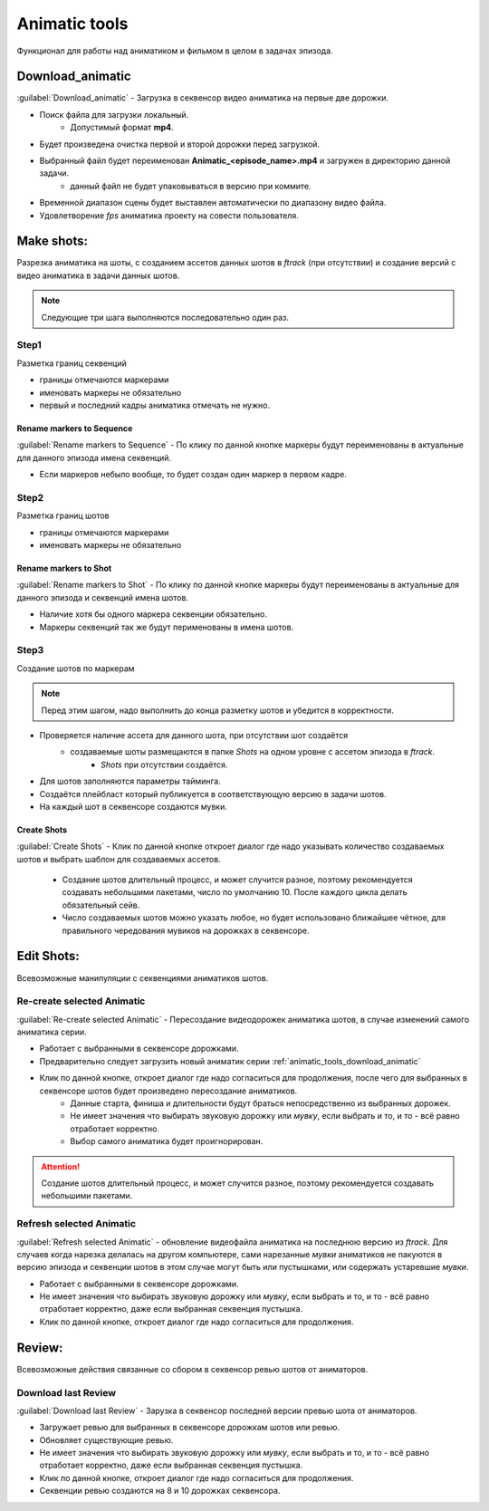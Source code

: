 .. _animatic-tools-page:

Animatic tools
==============

Функционал для работы над аниматиком и фильмом в целом в задачах эпизода.

.. image:: ../../_static/images/animatic_tools_panel.png

.. _animatic_tools_download_animatic:

Download_animatic
-----------------

:guilabel:`Download_animatic` - Загрузка в секвенсор видео аниматика на первые две дорожки.

* Поиск файла для загрузки локальный.
    * Допустимый формат **mp4**.
* Будет произведена очистка первой и второй дорожки перед загрузкой.
* Выбранный файл будет переименован **Animatic_<episode_name>.mp4** и загружен в директорию данной задачи.
    * данный файл не будет упаковываться в версию при коммите.
* Временной диапазон сцены будет выставлен автоматически по диапазону видео файла.
* Удовлетворение *fps* аниматика проекту на совести пользователя.

.. _animatic_tools_make_shots:

Make shots:
-----------

Разрезка аниматика на шоты, с созданием ассетов данных шотов в *ftrack* (при отсутствии) и создание версий с видео аниматика в задачи данных шотов.

.. note:: Следующие три шага выполняются последовательно один раз.

.. _animatic_tools_step1:

Step1
~~~~~

Разметка границ секвенций

* границы отмечаются маркерами
* именовать маркеры не обязательно
* первый и последний кадры аниматика отмечать не нужно.

Rename markers to Sequence
**************************

:guilabel:`Rename markers to Sequence` - По клику по данной кнопке маркеры будут переименованы в актуальные для данного эпизода имена секвенций.

* Если маркеров небыло вообще, то будет создан один маркер в первом кадре.

.. _animatic_tools_step2:

Step2
~~~~~

Разметка границ шотов

* границы отмечаются маркерами
* именовать маркеры не обязательно

.. _animatic_tools_rename_markers_to_shot:

Rename markers to Shot
**********************

:guilabel:`Rename markers to Shot` - По клику по данной кнопке маркеры будут переименованы в актуальные для данного эпизода и секвенций имена шотов.

* Наличие хотя бы одного маркера секвенции обязательно.
* Маркеры секвенций так же будут перименованы в имена шотов.


.. _animatic_tools_step3:

Step3
~~~~~

Создание шотов по маркерам

.. note:: Перед этим шагом, надо выполнить до конца разметку шотов и убедится в корректности.

* Проверяется наличие ассета для данного шота, при отсутствии шот создаётся
    * создаваемые шоты размещаются в папке *Shots* на одном уровне с ассетом эпизода в *ftrack*.
        * *Shots* при отсутствии создаётся.
* Для шотов заполняются параметры тайминга.
* Создаётся плейбласт который публикуется в соответствующую версию в задачи шотов.
* На каждый шот в секвенсоре создаются мувки.

.. _animatic_tools_create_shots_button:

Create Shots
************

:guilabel:`Create Shots` - Клик по данной кнопке откроет диалог где надо указывать количество создаваемых шотов и выбрать шаблон для создаваемых ассетов.

    * Создание шотов длительный процесс, и может случится разное, поэтому рекомендуется создавать небольшими пакетами, число по умолчанию 10. После каждого цикла делать обязательный сейв.
    * Число создаваемых шотов можно указать любое, но будет использовано ближайшее чётное, для правильного чередования мувиков на дорожках в секвенсоре.

.. _animatic_tools_edit_shots:

Edit Shots:
-----------

Всевозможные манипуляции с секвенциями аниматиков шотов.


.. _animatic_tools_re_create_selected_animatic:

Re-create selected Animatic
~~~~~~~~~~~~~~~~~~~~~~~~~~~

:guilabel:`Re-create selected Animatic` - Пересоздание видеодорожек аниматика шотов, в случае изменений самого аниматика серии.

* Работает с выбранными в секвенсоре дорожками.
* Предварительно следует загрузить новый аниматик серии :ref:`animatic_tools_download_animatic`
* Клик по данной кнопке, откроет диалог где надо согласиться для продолжения, после чего для выбранных в секвенсоре шотов будет произведено пересоздание аниматиков.
    * Данные старта, финиша и длительности будут браться непосредственно из выбранных дорожек.
    * Не имеет значения что выбирать звуковую дорожку или *мувку*, если выбрать и то, и то - всё равно отработает корректно.
    * Выбор самого аниматика будет проигнорирован.

.. attention:: Создание шотов длительный процесс, и может случится разное, поэтому рекомендуется создавать небольшими пакетами.

.. _animatic_tools_refresh_selected_shots:

Refresh selected Animatic
~~~~~~~~~~~~~~~~~~~~~~~~~

:guilabel:`Refresh selected Animatic` - обновление видеофайла аниматика на последнюю версию из *ftrack*. Для случаев когда нарезка делалась на другом компьютере, сами нарезанные *мувки* аниматиков не пакуются в версию эпизода и секвенции шотов в этом случае могут быть или пустышками, или содержать устаревшие *мувки*.

* Работает с выбранными в секвенсоре дорожками.
* Не имеет значения что выбирать звуковую дорожку или *мувку*, если выбрать и то, и то - всё равно отработает корректно, даже если выбранная секвенция пустышка.
* Клик по данной кнопке, откроет диалог где надо согласиться для продолжения.


.. _animatic_tools_review:

Review:
-------

Всевозможные действия связанные со сбором в секвенсор ревью шотов от аниматоров.

.. _animatic_tools_download_last_review:

Download last Review
~~~~~~~~~~~~~~~~~~~~

:guilabel:`Download last Review` - Зарузка в секвенсор последней версии превью шота от аниматоров.

* Загружает ревью для выбранных в секвенсоре дорожкам шотов или ревью.
* Обновляет существующие ревью.
* Не имеет значения что выбирать звуковую дорожку или *мувку*, если выбрать и то, и то - всё равно отработает корректно, даже если выбранная секвенция пустышка.
* Клик по данной кнопке, откроет диалог где надо согласиться для продолжения.
* Секвенции ревью создаются на 8 и 10 дорожках секвенсора.

.. image:: ../../_static/images/sequence_editor_channels.png